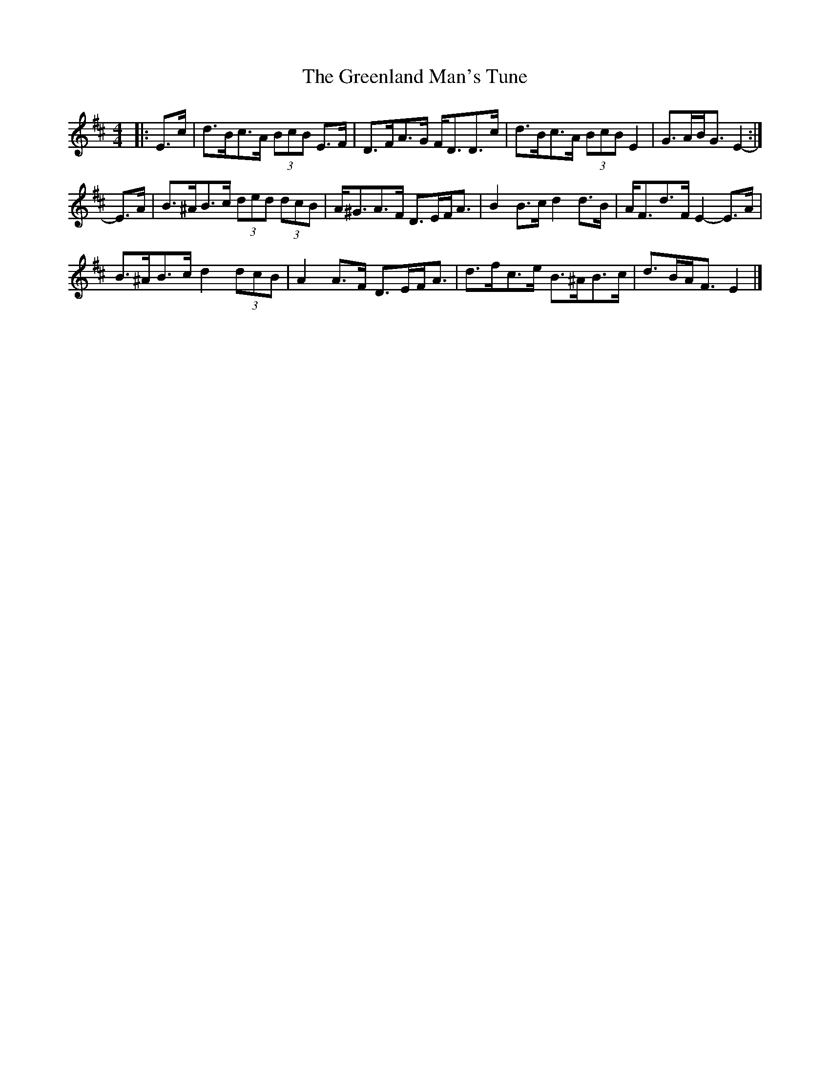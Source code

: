X: 2
T: Greenland Man's Tune, The
Z: ceolachan
S: https://thesession.org/tunes/4680#setting17202
R: hornpipe
M: 4/4
L: 1/8
K: Edor
|: E>c |d>Bc>A (3BcB E>F | D>FA>G F<DD>c |\
d>Bc>A (3BcB E2 | G>AB<G E2- :|
E>A |B>^AB>c (3ded (3dcB | A<^GA>F D>EF<A |\
B2 B>c d2 d>B | A<Fd>F E2- E>A |
B>^AB>c d2 (3dcB | A2 A>F D>EF<A |\
d>fc>e B>^AB>c | d>BA<F E2 |]
